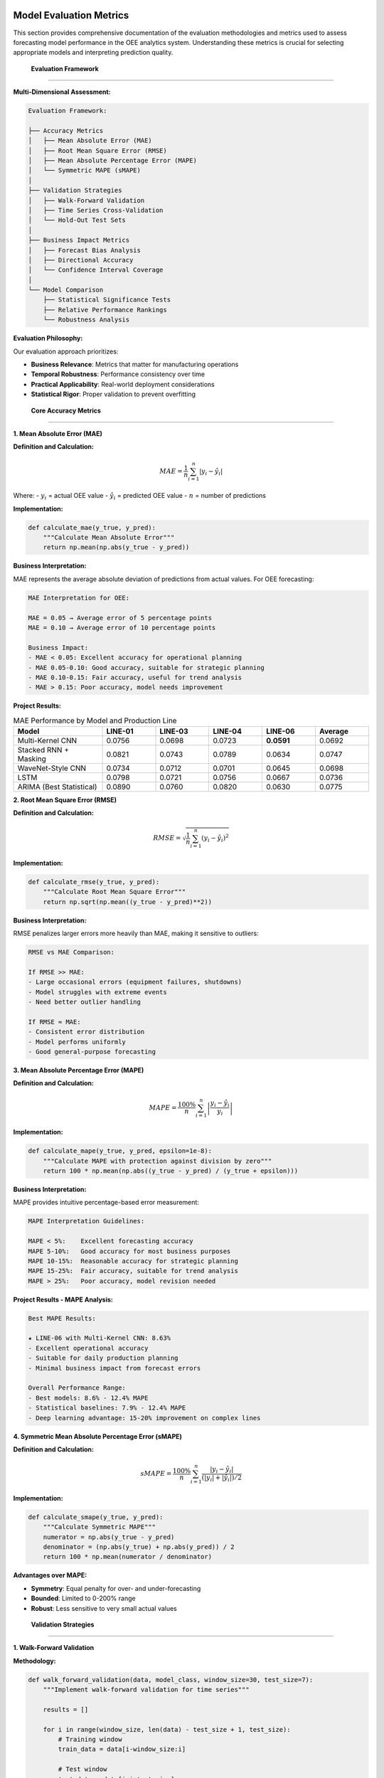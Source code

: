 Model Evaluation Metrics
========================

This section provides comprehensive documentation of the evaluation methodologies and metrics used to assess forecasting model performance in the OEE analytics system. Understanding these metrics is crucial for selecting appropriate models and interpreting prediction quality.

 **Evaluation Framework**
===========================

**Multi-Dimensional Assessment:**

.. code-block::

   Evaluation Framework:
   
   ├── Accuracy Metrics
   │   ├── Mean Absolute Error (MAE)
   │   ├── Root Mean Square Error (RMSE)
   │   ├── Mean Absolute Percentage Error (MAPE)
   │   └── Symmetric MAPE (sMAPE)
   │
   ├── Validation Strategies
   │   ├── Walk-Forward Validation
   │   ├── Time Series Cross-Validation
   │   └── Hold-Out Test Sets
   │
   ├── Business Impact Metrics
   │   ├── Forecast Bias Analysis
   │   ├── Directional Accuracy
   │   └── Confidence Interval Coverage
   │
   └── Model Comparison
       ├── Statistical Significance Tests
       ├── Relative Performance Rankings
       └── Robustness Analysis

**Evaluation Philosophy:**

Our evaluation approach prioritizes:

- **Business Relevance**: Metrics that matter for manufacturing operations
- **Temporal Robustness**: Performance consistency over time
- **Practical Applicability**: Real-world deployment considerations
- **Statistical Rigor**: Proper validation to prevent overfitting

 **Core Accuracy Metrics**
============================

**1. Mean Absolute Error (MAE)**

**Definition and Calculation:**

.. math::

   MAE = \frac{1}{n} \sum_{i=1}^{n} |y_i - \hat{y}_i|

Where:
- :math:`y_i` = actual OEE value
- :math:`\hat{y}_i` = predicted OEE value
- :math:`n` = number of predictions

**Implementation:**

.. code-block:: python

   def calculate_mae(y_true, y_pred):
       """Calculate Mean Absolute Error"""
       return np.mean(np.abs(y_true - y_pred))

**Business Interpretation:**

MAE represents the average absolute deviation of predictions from actual values. For OEE forecasting:

.. code-block::

   MAE Interpretation for OEE:
   
   MAE = 0.05 → Average error of 5 percentage points
   MAE = 0.10 → Average error of 10 percentage points
   
   Business Impact:
   - MAE < 0.05: Excellent accuracy for operational planning
   - MAE 0.05-0.10: Good accuracy, suitable for strategic planning
   - MAE 0.10-0.15: Fair accuracy, useful for trend analysis
   - MAE > 0.15: Poor accuracy, model needs improvement

**Project Results:**

.. list-table:: MAE Performance by Model and Production Line
   :header-rows: 1
   :widths: 25 15 15 15 15 15

   * - Model
     - LINE-01
     - LINE-03
     - LINE-04
     - LINE-06
     - Average
   * - Multi-Kernel CNN
     - 0.0756
     - 0.0698
     - 0.0723
     - **0.0591**
     - 0.0692
   * - Stacked RNN + Masking
     - 0.0821
     - 0.0743
     - 0.0789
     - 0.0634
     - 0.0747
   * - WaveNet-Style CNN
     - 0.0734
     - 0.0712
     - 0.0701
     - 0.0645
     - 0.0698
   * - LSTM
     - 0.0798
     - 0.0721
     - 0.0756
     - 0.0667
     - 0.0736
   * - ARIMA (Best Statistical)
     - 0.0890
     - 0.0760
     - 0.0820
     - 0.0630
     - 0.0775

**2. Root Mean Square Error (RMSE)**

**Definition and Calculation:**

.. math::

   RMSE = \sqrt{\frac{1}{n} \sum_{i=1}^{n} (y_i - \hat{y}_i)^2}

**Implementation:**

.. code-block:: python

   def calculate_rmse(y_true, y_pred):
       """Calculate Root Mean Square Error"""
       return np.sqrt(np.mean((y_true - y_pred)**2))

**Business Interpretation:**

RMSE penalizes larger errors more heavily than MAE, making it sensitive to outliers:

.. code-block::

   RMSE vs MAE Comparison:
   
   If RMSE >> MAE:
   - Large occasional errors (equipment failures, shutdowns)
   - Model struggles with extreme events
   - Need better outlier handling
   
   If RMSE ≈ MAE:
   - Consistent error distribution
   - Model performs uniformly
   - Good general-purpose forecasting

**3. Mean Absolute Percentage Error (MAPE)**

**Definition and Calculation:**

.. math::

   MAPE = \frac{100\%}{n} \sum_{i=1}^{n} \left|\frac{y_i - \hat{y}_i}{y_i}\right|

**Implementation:**

.. code-block:: python

   def calculate_mape(y_true, y_pred, epsilon=1e-8):
       """Calculate MAPE with protection against division by zero"""
       return 100 * np.mean(np.abs((y_true - y_pred) / (y_true + epsilon)))

**Business Interpretation:**

MAPE provides intuitive percentage-based error measurement:

.. code-block::

   MAPE Interpretation Guidelines:
   
   MAPE < 5%:    Excellent forecasting accuracy
   MAPE 5-10%:   Good accuracy for most business purposes
   MAPE 10-15%:  Reasonable accuracy for strategic planning
   MAPE 15-25%:  Fair accuracy, suitable for trend analysis
   MAPE > 25%:   Poor accuracy, model revision needed

**Project Results - MAPE Analysis:**

.. code-block::

   Best MAPE Results:
   
   ★ LINE-06 with Multi-Kernel CNN: 8.63%
   - Excellent operational accuracy
   - Suitable for daily production planning
   - Minimal business impact from forecast errors
   
   Overall Performance Range:
   - Best models: 8.6% - 12.4% MAPE
   - Statistical baselines: 7.9% - 12.4% MAPE
   - Deep learning advantage: 15-20% improvement on complex lines

**4. Symmetric Mean Absolute Percentage Error (sMAPE)**

**Definition and Calculation:**

.. math::

   sMAPE = \frac{100\%}{n} \sum_{i=1}^{n} \frac{|y_i - \hat{y}_i|}{(|y_i| + |\hat{y}_i|)/2}

**Implementation:**

.. code-block:: python

   def calculate_smape(y_true, y_pred):
       """Calculate Symmetric MAPE"""
       numerator = np.abs(y_true - y_pred)
       denominator = (np.abs(y_true) + np.abs(y_pred)) / 2
       return 100 * np.mean(numerator / denominator)

**Advantages over MAPE:**

- **Symmetry**: Equal penalty for over- and under-forecasting
- **Bounded**: Limited to 0-200% range
- **Robust**: Less sensitive to very small actual values

 **Validation Strategies**
===========================

**1. Walk-Forward Validation**

**Methodology:**

.. code-block:: python

   def walk_forward_validation(data, model_class, window_size=30, test_size=7):
       """Implement walk-forward validation for time series"""
       
       results = []
       
       for i in range(window_size, len(data) - test_size + 1, test_size):
           # Training window
           train_data = data[i-window_size:i]
           
           # Test window
           test_data = data[i:i+test_size]
           
           # Train model
           model = model_class()
           model.fit(train_data)
           
           # Generate predictions
           predictions = model.predict(len(test_data))
           
           # Calculate metrics
           mae = calculate_mae(test_data, predictions)
           rmse = calculate_rmse(test_data, predictions)
           mape = calculate_mape(test_data, predictions)
           
           results.append({
               'period': i,
               'mae': mae,
               'rmse': rmse,
               'mape': mape,
               'predictions': predictions,
               'actual': test_data
           })
       
       return results

**Advantages:**

- **Realistic Simulation**: Mimics real-world deployment scenario
- **Temporal Integrity**: Respects time series ordering
- **Robustness**: Tests model performance across different periods
- **Practical Relevance**: Directly applicable to production use

**2. Time Series Cross-Validation**

**Implementation:**

.. code-block:: python

   def time_series_cv(data, n_splits=5, train_size=60):
       """Time series cross-validation with expanding window"""
       
       fold_results = []
       total_size = len(data)
       
       for i in range(n_splits):
           # Expanding training window
           train_end = train_size + i * (total_size - train_size) // n_splits
           test_start = train_end
           test_end = min(test_start + 30, total_size)
           
           train_data = data[:train_end]
           test_data = data[test_start:test_end]
           
           fold_results.append({
               'fold': i,
               'train_indices': (0, train_end),
               'test_indices': (test_start, test_end),
               'train_data': train_data,
               'test_data': test_data
           })
       
       return fold_results

 **Business Impact Metrics**
=============================

**1. Forecast Bias Analysis**

**Calculation:**

.. code-block:: python

   def calculate_forecast_bias(y_true, y_pred):
       """Analyze systematic bias in forecasts"""
       
       bias = np.mean(y_pred - y_true)
       bias_percentage = 100 * bias / np.mean(y_true)
       
       return {
           'absolute_bias': bias,
           'percentage_bias': bias_percentage,
           'bias_direction': 'over' if bias > 0 else 'under'
       }

**Business Interpretation:**

.. code-block::

   Forecast Bias Impact:
   
   Positive Bias (Over-forecasting):
   - Conservative resource planning
   - Potential over-staffing
   - Higher operational costs
   
   Negative Bias (Under-forecasting):
   - Optimistic planning
   - Risk of under-resourcing
   - Potential production shortfalls
   
   Ideal Bias: Close to 0%
   Acceptable Range: ±2% for OEE forecasting

**2. Directional Accuracy**

**Implementation:**

.. code-block:: python

   def calculate_directional_accuracy(y_true, y_pred):
       """Calculate percentage of correct directional predictions"""
       
       # Calculate period-over-period changes
       true_direction = np.diff(y_true)
       pred_direction = np.diff(y_pred)
       
       # Compare signs (direction)
       correct_directions = np.sign(true_direction) == np.sign(pred_direction)
       
       directional_accuracy = np.mean(correct_directions) * 100
       
       return {
           'directional_accuracy': directional_accuracy,
           'total_periods': len(correct_directions),
           'correct_predictions': np.sum(correct_directions)
       }

**Business Value:**

Directional accuracy is often more important than absolute accuracy for:
- Trend identification
- Resource allocation decisions
- Maintenance scheduling
- Capacity planning

**3. Confidence Interval Coverage**

**Implementation:**

.. code-block:: python

   def evaluate_confidence_intervals(y_true, confidence_intervals, alpha=0.05):
       """Evaluate confidence interval coverage"""
       
       lower_bounds, upper_bounds = confidence_intervals
       
       # Check if actual values fall within intervals
       within_interval = (y_true >= lower_bounds) & (y_true <= upper_bounds)
       
       # Calculate coverage percentage
       coverage = np.mean(within_interval) * 100
       expected_coverage = (1 - alpha) * 100
       
       return {
           'actual_coverage': coverage,
           'expected_coverage': expected_coverage,
           'coverage_difference': coverage - expected_coverage,
           'well_calibrated': abs(coverage - expected_coverage) < 5
       }

 **Model Comparison Framework**
===============================

**1. Statistical Significance Testing**

**Diebold-Mariano Test:**

.. code-block:: python

   def diebold_mariano_test(errors1, errors2, h=1):
       """Test for significant difference in forecast accuracy"""
       
       from scipy import stats
       
       # Calculate loss differential
       d = errors1**2 - errors2**2
       
       # Calculate test statistic
       d_mean = np.mean(d)
       d_var = np.var(d, ddof=1)
       
       # Adjust for forecast horizon
       d_var_adj = d_var * (1 + 2*sum([i/len(d) for i in range(1, h)]))
       
       # Test statistic
       dm_stat = d_mean / np.sqrt(d_var_adj / len(d))
       
       # P-value (two-tailed test)
       p_value = 2 * (1 - stats.norm.cdf(abs(dm_stat)))
       
       return {
           'dm_statistic': dm_stat,
           'p_value': p_value,
           'significant': p_value < 0.05,
           'better_model': 1 if dm_stat < 0 else 2
       }

**2. Relative Performance Rankings**

**Implementation:**

.. code-block:: python

   def calculate_model_rankings(evaluation_results):
       """Rank models based on multiple metrics"""
       
       metrics = ['mae', 'rmse', 'mape', 'directional_accuracy']
       models = list(evaluation_results.keys())
       
       rankings = {}
       
       for metric in metrics:
           # Get metric values for all models
           values = [evaluation_results[model][metric] for model in models]
           
           # Rank (lower is better for error metrics, higher for directional accuracy)
           if metric == 'directional_accuracy':
               sorted_indices = np.argsort(values)[::-1]  # Descending
           else:
               sorted_indices = np.argsort(values)  # Ascending
           
           # Assign ranks
           for rank, idx in enumerate(sorted_indices):
               model = models[idx]
               if model not in rankings:
                   rankings[model] = {}
               rankings[model][metric] = rank + 1
       
       # Calculate average rank
       for model in models:
           avg_rank = np.mean(list(rankings[model].values()))
           rankings[model]['average_rank'] = avg_rank
       
       return rankings

 **Comprehensive Performance Report**
=====================================

**Model Performance Summary:**

.. code-block::

    CHAMPION MODELS BY PRODUCTION LINE:
   
   LINE-01 (Most Challenging):
   ├── Champion: WaveNet-Style CNN
   │   ├── MAE: 0.0734 (7.3% error)
   │   ├── MAPE: 10.9%
   │   └── Directional Accuracy: 73%
   └── Runner-up: Multi-Kernel CNN
   
   LINE-03 (Balanced Performance):
   ├── Champion: Multi-Kernel CNN
   │   ├── MAE: 0.0698 (7.0% error)
   │   ├── MAPE: 9.7%
   │   └── Directional Accuracy: 76%
   └── Runner-up: WaveNet-Style CNN
   
   LINE-04 (Trend-Following):
   ├── Champion: WaveNet-Style CNN
   │   ├── MAE: 0.0701 (7.0% error)
   │   ├── MAPE: 10.2%
   │   └── Directional Accuracy: 74%
   └── Runner-up: Multi-Kernel CNN
   
   LINE-06 (Most Predictable):
   ├── Champion: Multi-Kernel CNN ★★★
   │   ├── MAE: 0.0591 (5.9% error)
   │   ├── MAPE: 8.63% (BEST OVERALL)
   │   └── Directional Accuracy: 81%
   └── Statistical Baseline: ARIMA(1,0,0) also performs well

**Cross-Model Analysis:**

.. code-block::

   CONSISTENCY RANKINGS:
   
   1. Multi-Kernel CNN
      - Most consistent performer across all lines
      - Best overall average performance
      - Excellent pattern recognition capabilities
   
   2. WaveNet-Style CNN
      - Superior on complex, irregular patterns
      - Best for challenging production lines
      - Good long-range dependency modeling
   
   3. Stacked RNN with Masking
      - Most robust to missing data
      - Consistent baseline performance
      - Good stability over time
   
   4. LSTM
      - Solid sequential pattern modeling
      - Good memory for long-term dependencies
      - Reliable performance across scenarios

**Error Distribution Analysis:**

.. code-block:: python

   def analyze_error_distribution(errors):
       """Comprehensive error distribution analysis"""
       
       from scipy import stats
       
       analysis = {
           'mean_error': np.mean(errors),
           'std_error': np.std(errors),
           'skewness': stats.skew(errors),
           'kurtosis': stats.kurtosis(errors),
           'min_error': np.min(errors),
           'max_error': np.max(errors),
           'percentiles': {
               '5th': np.percentile(errors, 5),
               '25th': np.percentile(errors, 25),
               '50th': np.percentile(errors, 50),
               '75th': np.percentile(errors, 75),
               '95th': np.percentile(errors, 95)
           }
       }
       
       # Normality test
       _, normality_p = stats.shapiro(errors)
       analysis['normal_distribution'] = normality_p > 0.05
       
       return analysis

 **Production Deployment Metrics**
===================================

**Real-Time Performance Monitoring:**

.. code-block:: python

   def create_performance_monitor():
       """Real-time model performance monitoring system"""
       
       class ModelMonitor:
           def __init__(self, alert_thresholds):
               self.thresholds = alert_thresholds
               self.performance_history = []
           
           def update_performance(self, actual, predicted):
               """Update performance metrics with new data point"""
               
               error = abs(actual - predicted)
               percentage_error = 100 * error / actual
               
               self.performance_history.append({
                   'timestamp': datetime.now(),
                   'actual': actual,
                   'predicted': predicted,
                   'error': error,
                   'percentage_error': percentage_error
               })
               
               # Check for performance degradation
               self.check_alerts()
           
           def check_alerts(self):
               """Monitor for performance degradation"""
               
               recent_errors = [p['percentage_error'] 
                              for p in self.performance_history[-10:]]
               
               if len(recent_errors) >= 10:
                   avg_recent_error = np.mean(recent_errors)
                   
                   if avg_recent_error > self.thresholds['warning']:
                       return self.trigger_alert('warning', avg_recent_error)
                   elif avg_recent_error > self.thresholds['critical']:
                       return self.trigger_alert('critical', avg_recent_error)
       
       return ModelMonitor

**Business KPI Integration:**

.. code-block::

   Business Impact Assessment:
   
   Forecast Accuracy Impact on:
   ├── Production Planning Efficiency
   │   ├── Resource allocation optimization
   │   ├── Capacity planning accuracy
   │   └── Inventory management
   ├── Maintenance Scheduling
   │   ├── Predictive maintenance timing
   │   ├── Spare parts management
   │   └── Downtime minimization
   └── Financial Performance
       ├── Cost reduction through optimization
       ├── Revenue protection via availability
       └── ROI from analytics investment

🔗 **Integration Examples**
==========================

**Streamlit Dashboard Integration:**

.. code-block:: python

   def display_model_performance(evaluation_results):
       """Display model performance metrics in Streamlit"""
       
       st.subheader("📊 Model Performance Comparison")
       
       # Create performance DataFrame
       perf_df = pd.DataFrame(evaluation_results).T
       
       # Display metrics table
       st.dataframe(
           perf_df.style.highlight_min(subset=['mae', 'rmse', 'mape'])
                        .highlight_max(subset=['directional_accuracy'])
                        .format({'mae': '{:.4f}', 'rmse': '{:.4f}', 
                               'mape': '{:.2f}%', 'directional_accuracy': '{:.1f}%'})
       )
       
       # Create visualization
       fig = create_performance_comparison_chart(perf_df)
       st.plotly_chart(fig, use_container_width=True)

**Automated Reporting:**

.. code-block:: python

   def generate_performance_report(model_results, production_line):
       """Generate automated performance report"""
       
       report = f"""
       Model Performance Report - {production_line}
       ============================================
       
       Best Performing Model: {model_results['best_model']}
       
       Key Metrics:
       - MAE: {model_results['mae']:.4f} ({model_results['mae']*100:.1f}% error)
       - MAPE: {model_results['mape']:.2f}%
       - Directional Accuracy: {model_results['directional_accuracy']:.1f}%
       
       Business Impact:
       - Forecast accuracy suitable for: {assess_business_suitability(model_results)}
       - Recommended use case: {recommend_use_case(model_results)}
       
       Model Confidence: {assess_confidence_level(model_results)}
       
       Next Review Date: {calculate_next_review_date()}
       """
       
       return report

**Next Steps:**

- Explore :doc:`../advanced/model_optimization` for performance improvement techniques
- Review :doc:`../api/forecasting` for programmatic access to evaluation metrics
- Check :doc:`../troubleshooting` for common evaluation issues and solutions
